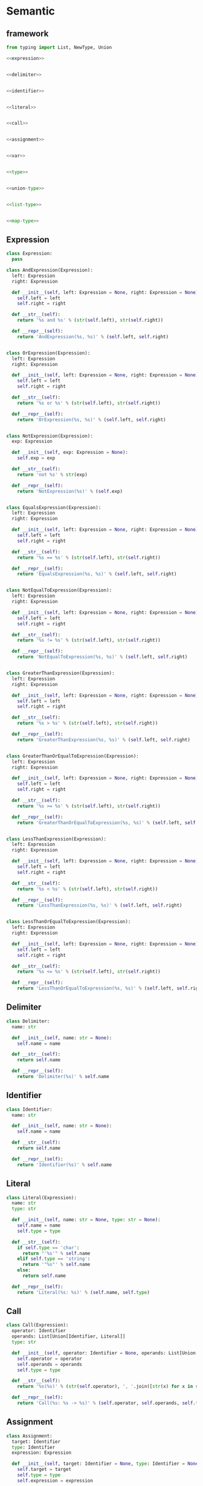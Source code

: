#+STARTUP: indent
* Semantic
** framework
#+begin_src python :tangle ${BUILDDIR}/semantic.py
  from typing import List, NewType, Union

  <<expression>>


  <<delimiter>>


  <<identifier>>


  <<literal>>


  <<call>>


  <<assignment>>


  <<var>>


  <<type>>


  <<union-type>>


  <<list-type>>


  <<map-type>>
#+end_src
** Expression
#+begin_src python :noweb-ref expression
  class Expression:
    pass

  class AndExpression(Expression):
    left: Expression
    right: Expression

    def __init__(self, left: Expression = None, right: Expression = None):
      self.left = left
      self.right = right

    def __str__(self):
      return '%s and %s' % (str(self.left), str(self.right))

    def __repr__(self):
      return 'AndExpression(%s, %s)' % (self.left, self.right)


  class OrExpression(Expression):
    left: Expression
    right: Expression

    def __init__(self, left: Expression = None, right: Expression = None):
      self.left = left
      self.right = right

    def __str__(self):
      return '%s or %s' % (str(self.left), str(self.right))

    def __repr__(self):
      return 'OrExpression(%s, %s)' % (self.left, self.right)


  class NotExpression(Expression):
    exp: Expression

    def __init__(self, exp: Expression = None):
      self.exp = exp

    def __str__(self):
      return 'not %s' % str(exp)

    def __repr__(self):
      return 'NotExpression(%s)' % (self.exp)


  class EqualsExpression(Expression):
    left: Expression
    right: Expression

    def __init__(self, left: Expression = None, right: Expression = None):
      self.left = left
      self.right = right

    def __str__(self):
      return '%s == %s' % (str(self.left), str(self.right))

    def __repr__(self):
      return 'EqualsExpression(%s, %s)' % (self.left, self.right)


  class NotEqualToExpression(Expression):
    left: Expression
    right: Expression

    def __init__(self, left: Expression = None, right: Expression = None):
      self.left = left
      self.right = right

    def __str__(self):
      return '%s != %s' % (str(self.left), str(self.right))

    def __repr__(self):
      return 'NotEqualToExpression(%s, %s)' % (self.left, self.right)


  class GreaterThanExpression(Expression):
    left: Expression
    right: Expression

    def __init__(self, left: Expression = None, right: Expression = None):
      self.left = left
      self.right = right

    def __str__(self):
      return '%s > %s' % (str(self.left), str(self.right))

    def __repr__(self):
      return 'GreaterThanExpression(%s, %s)' % (self.left, self.right)


  class GreaterThanOrEqualToExpression(Expression):
    left: Expression
    right: Expression

    def __init__(self, left: Expression = None, right: Expression = None):
      self.left = left
      self.right = right

    def __str__(self):
      return '%s >= %s' % (str(self.left), str(self.right))

    def __repr__(self):
      return 'GreaterThanOrEqualToExpression(%s, %s)' % (self.left, self.right)


  class LessThanExpression(Expression):
    left: Expression
    right: Expression

    def __init__(self, left: Expression = None, right: Expression = None):
      self.left = left
      self.right = right

    def __str__(self):
      return '%s < %s' % (str(self.left), str(self.right))

    def __repr__(self):
      return 'LessThanExpression(%s, %s)' % (self.left, self.right)


  class LessThanOrEqualToExpression(Expression):
    left: Expression
    right: Expression

    def __init__(self, left: Expression = None, right: Expression = None):
      self.left = left
      self.right = right

    def __str__(self):
      return '%s <= %s' % (str(self.left), str(self.right))

    def __repr__(self):
      return 'LessThanOrEqualToExpression(%s, %s)' % (self.left, self.right)
#+end_src
** Delimiter
#+begin_src python :noweb-ref delimiter
  class Delimiter:
    name: str

    def __init__(self, name: str = None):
      self.name = name

    def __str__(self):
      return self.name

    def __repr__(self):
      return 'Delimiter(%s)' % self.name
#+end_src
** Identifier
#+begin_src python :noweb-ref identifier
  class Identifier:
    name: str

    def __init__(self, name: str = None):
      self.name = name

    def __str__(self):
      return self.name

    def __repr__(self):
      return 'Identifier(%s)' % self.name
#+end_src
** Literal
#+begin_src python :noweb-ref literal
  class Literal(Expression):
    name: str
    type: str

    def __init__(self, name: str = None, type: str = None):
      self.name = name
      self.type = type

    def __str__(self):
      if self.type == 'char':
        return "'%s'" % self.name
      elif self.type == 'string':
        return '"%s"' % self.name
      else:
        return self.name

    def __repr__(self):
      return 'Literal(%s: %s)' % (self.name, self.type)
#+end_src
** Call
#+begin_src python :noweb-ref call
  class Call(Expression):
    operator: Identifier
    operands: List[Union[Identifier, Literal]]
    type: str

    def __init__(self, operator: Identifier = None, operands: List[Union[Identifier, Literal]] = [], type: str = None):
      self.operator = operator
      self.operands = operands
      self.type = type

    def __str__(self):
      return '%s(%s)' % (str(self.operator), ', '.join([str(x) for x in self.operands]))

    def __repr__(self):
      return 'Call(%s: %s -> %s)' % (self.operator, self.operands, self.type)
#+end_src
** Assignment
#+begin_src python :noweb-ref assignment
  class Assignment:
    target: Identifier
    type: Identifier
    expression: Expression

    def __init__(self, target: Identifier = None, type: Identifier = None, expression: Expression = None):
      self.target = target
      self.type = type
      self.expression = expression

    def __str__(self):
      if self.type:
        return '%s : %s = %s' % (str(self.target), str(self.type), str(self.expression))
      else:
        return '%s = %s' % (str(self.target), str(self.expression))

    def __repr__(self):
      if self.type:
        return 'Assignment(%s: %s = %s)' % (self.target, self.type, self.expression)
      else:
        return 'Assignment(%s = %s)' % (self.target, self.expression)
#+end_src

** Var
#+begin_src python :noweb-ref var
  class Var:
    name: Identifier

    def __init__(self, name: Identifier = None):
      self.name = name

    def __str__(self):
      return str(self.name)
#+end_src

** Type
#+begin_src python :noweb-ref type
  class Type:
    kind: int

    def __init__(self, kind: int = 0, type = None):
      self.kind = kind
      self.type = type
#+end_src

** UnionType
#+begin_src python :noweb-ref union-type
  class UnionType():
    kind: int
    types: List[Type]

    def __init__(self):
      self.kind = 1
      self.types = []
#+end_src

** ListType
#+begin_src python :noweb-ref list-type
  class ListType():
    kind: int
    type: Type

    def __init__(self, type: Type = None):
      self.kind = 2
      self.type = type
#+end_src

** MapType
#+begin_src python :noweb-ref map-type
  class MapType(Type):
    kind: int
    keytype: Type
    valtype: Type

    def __init__(self, keytype: Type = None, valtype: Type = None):
      self.kind = 3
      self.keytype = keytype
      self.valtype = valtype
#+end_src
